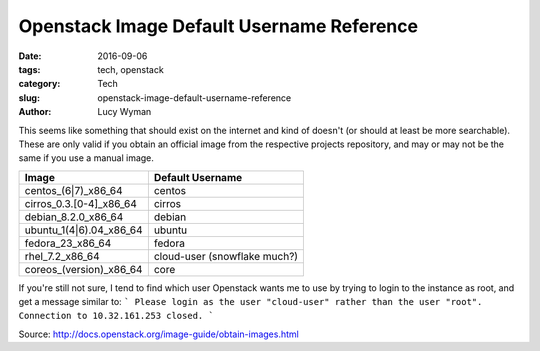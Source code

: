 Openstack Image Default Username Reference
==========================================
:date: 2016-09-06
:tags: tech, openstack
:category: Tech
:slug: openstack-image-default-username-reference
:author: Lucy Wyman

This seems like something that should exist on the internet and kind of
doesn't (or should at least be more searchable). These are only valid if you
obtain an official image from the respective projects repository, and may or
may not be the same if you use a manual image.

=======================  ===================
Image                    Default Username
=======================  ===================
centos_(6|7)_x86_64      centos
cirros_0.3.[0-4]_x86_64  cirros
debian_8.2.0_x86_64      debian
ubuntu_1(4|6).04_x86_64  ubuntu
fedora_23_x86_64         fedora
rhel_7.2_x86_64          cloud-user (snowflake much?)
coreos_(version)_x86_64  core
=======================  ===================


If you're still not sure, I tend to find which user Openstack wants me to use by trying to login to the instance as root, and get a message similar to:
```
Please login as the user "cloud-user" rather than the user "root".
Connection to 10.32.161.253 closed.
```

Source: http://docs.openstack.org/image-guide/obtain-images.html
